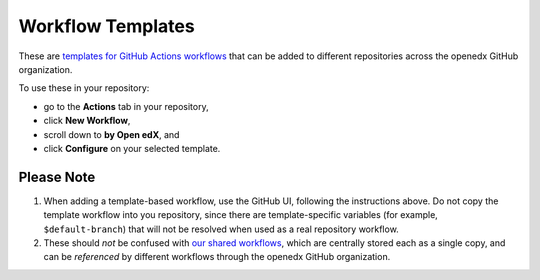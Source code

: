 Workflow Templates
##################

These are `templates for GitHub Actions workflows`_ that can be added to different repositories across the openedx GitHub organization.

To use these in your repository: 

* go to the **Actions** tab in your repository,
* click **New Workflow**,
* scroll down to **by Open edX**, and
* click **Configure** on your selected template.

Please Note
***********

#. When adding a template-based workflow, use the GitHub UI, following the instructions above. Do not copy the template workflow into you repository, since there are template-specific variables (for example, ``$default-branch``) that will not be resolved when used as a real repository workflow.

#. These should *not* be confused with `our shared workflows`_, which are centrally stored each as a single copy, and can be *referenced* by different workflows through the openedx GitHub organization.


.. _templates for GitHub Actions workflows: https://docs.github.com/en/actions/using-workflows/creating-starter-workflows-for-your-organization
.. _our shared workflows: https://github.com/openedx/.github/tree/master/.github/workflows
